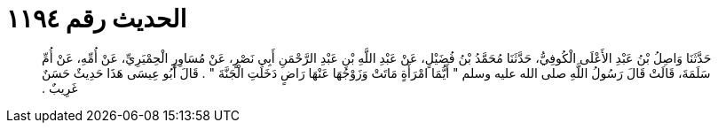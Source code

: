 
= الحديث رقم ١١٩٤

[quote.hadith]
حَدَّثَنَا وَاصِلُ بْنُ عَبْدِ الأَعْلَى الْكُوفِيُّ، حَدَّثَنَا مُحَمَّدُ بْنُ فُضَيْلٍ، عَنْ عَبْدِ اللَّهِ بْنِ عَبْدِ الرَّحْمَنِ أَبِي نَصْرٍ، عَنْ مُسَاوِرٍ الْحِمْيَرِيِّ، عَنْ أُمِّهِ، عَنْ أُمِّ سَلَمَةَ، قَالَتْ قَالَ رَسُولُ اللَّهِ صلى الله عليه وسلم ‏"‏ أَيُّمَا امْرَأَةٍ مَاتَتْ وَزَوْجُهَا عَنْهَا رَاضٍ دَخَلَتِ الْجَنَّةَ ‏"‏ ‏.‏ قَالَ أَبُو عِيسَى هَذَا حَدِيثٌ حَسَنٌ غَرِيبٌ ‏.‏